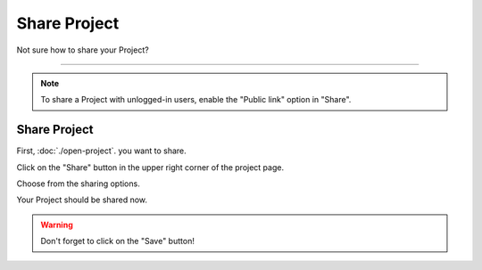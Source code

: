 *************
Share Project
*************

Not sure how to share your Project?

----

.. TODO:

    How does this below works now?

.. NOTE::

    To share a Project with unlogged-in users, enable the "Public link" option in "Share".

Share Project
=============

First, :doc:`./open-project`. you want to share.

Click on the "Share" button in the upper right corner of the project page.

.. TODO::

    Add Screenshot Click on Share

Choose from the sharing options.

.. TODO::

    Add Screenshot Choose from the sharing options

Your Project should be shared now.

.. WARNING::

    Don't forget to click on the "Save" button!
